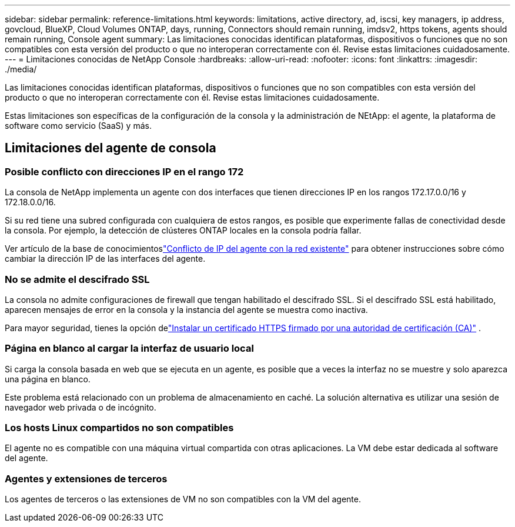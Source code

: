 ---
sidebar: sidebar 
permalink: reference-limitations.html 
keywords: limitations, active directory, ad, iscsi, key managers, ip address, govcloud, BlueXP, Cloud Volumes ONTAP, days, running, Connectors should remain running, imdsv2, https tokens, agents should remain running, Console agent 
summary: Las limitaciones conocidas identifican plataformas, dispositivos o funciones que no son compatibles con esta versión del producto o que no interoperan correctamente con él. Revise estas limitaciones cuidadosamente. 
---
= Limitaciones conocidas de NetApp Console
:hardbreaks:
:allow-uri-read: 
:nofooter: 
:icons: font
:linkattrs: 
:imagesdir: ./media/


[role="lead"]
Las limitaciones conocidas identifican plataformas, dispositivos o funciones que no son compatibles con esta versión del producto o que no interoperan correctamente con él. Revise estas limitaciones cuidadosamente.

Estas limitaciones son específicas de la configuración de la consola y la administración de NEtApp: el agente, la plataforma de software como servicio (SaaS) y más.



== Limitaciones del agente de consola



=== Posible conflicto con direcciones IP en el rango 172

La consola de NetApp implementa un agente con dos interfaces que tienen direcciones IP en los rangos 172.17.0.0/16 y 172.18.0.0/16.

Si su red tiene una subred configurada con cualquiera de estos rangos, es posible que experimente fallas de conectividad desde la consola.  Por ejemplo, la detección de clústeres ONTAP locales en la consola podría fallar.

Ver artículo de la base de conocimientoslink:https://kb.netapp.com/Advice_and_Troubleshooting/Cloud_Services/Cloud_Manager/Cloud_Manager_shows_inactive_as_Connector_IP_range_in_172.x.x.x_conflict_with_docker_network["Conflicto de IP del agente con la red existente"] para obtener instrucciones sobre cómo cambiar la dirección IP de las interfaces del agente.



=== No se admite el descifrado SSL

La consola no admite configuraciones de firewall que tengan habilitado el descifrado SSL.  Si el descifrado SSL está habilitado, aparecen mensajes de error en la consola y la instancia del agente se muestra como inactiva.

Para mayor seguridad, tienes la opción delink:task-installing-https-cert.html["Instalar un certificado HTTPS firmado por una autoridad de certificación (CA)"] .



=== Página en blanco al cargar la interfaz de usuario local

Si carga la consola basada en web que se ejecuta en un agente, es posible que a veces la interfaz no se muestre y solo aparezca una página en blanco.

Este problema está relacionado con un problema de almacenamiento en caché.  La solución alternativa es utilizar una sesión de navegador web privada o de incógnito.



=== Los hosts Linux compartidos no son compatibles

El agente no es compatible con una máquina virtual compartida con otras aplicaciones.  La VM debe estar dedicada al software del agente.



=== Agentes y extensiones de terceros

Los agentes de terceros o las extensiones de VM no son compatibles con la VM del agente.
